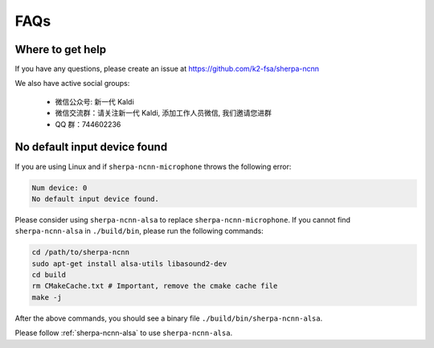 FAQs
====

Where to get help
-----------------

If you have any questions, please create an issue
at `<https://github.com/k2-fsa/sherpa-ncnn>`_

We also have active social groups:

  - 微信公众号: 新一代 Kaldi
  - 微信交流群：请关注新一代 Kaldi, 添加工作人员微信, 我们邀请您进群
  - QQ 群：744602236


No default input device found
-----------------------------

If you are using Linux and if ``sherpa-ncnn-microphone`` throws the following error:

.. code-block::

   Num device: 0
   No default input device found.

Please consider using ``sherpa-ncnn-alsa`` to replace ``sherpa-ncnn-microphone``.
If you cannot find ``sherpa-ncnn-alsa`` in ``./build/bin``, please run the
following commands:

.. code-block:: bash

  cd /path/to/sherpa-ncnn
  sudo apt-get install alsa-utils libasound2-dev
  cd build
  rm CMakeCache.txt # Important, remove the cmake cache file
  make -j

After the above commands, you should see a binary file ``./build/bin/sherpa-ncnn-alsa``.


Please follow :ref:`sherpa-ncnn-alsa` to use ``sherpa-ncnn-alsa``.
